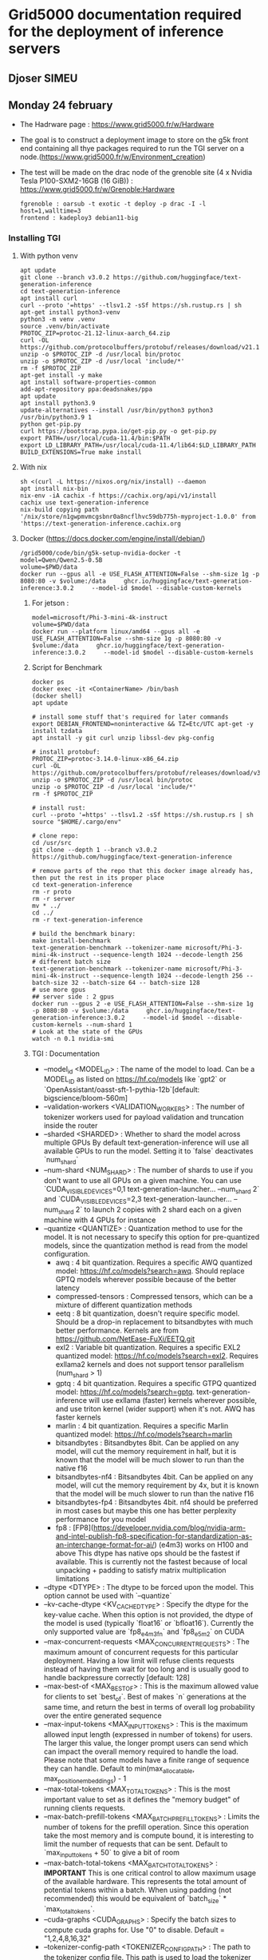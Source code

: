 * Grid5000 documentation required for the deployment of inference servers
** Djoser SIMEU
** Monday 24 february
+ The Hadrware page :  https://www.grid5000.fr/w/Hardware
+ The goal is to construct a deployment image to store on the g5k front end containing all thye packages required to run the TGI server on a node.(https://www.grid5000.fr/w/Environment_creation)
+ The test will be made on the drac node of the grenoble site (4 x Nvidia Tesla P100-SXM2-16GB (16 GiB)) : https://www.grid5000.fr/w/Grenoble:Hardware
  #+begin_example
  fgrenoble : oarsub -t exotic -t deploy -p drac -I -l host=1,walltime=3
  frontend : kadeploy3 debian11-big
  #+end_example
*** Installing TGI
**** With python venv
#+begin_example
apt update
git clone --branch v3.0.2 https://github.com/huggingface/text-generation-inference
cd text-generation-inference
apt install curl
curl --proto '=https' --tlsv1.2 -sSf https://sh.rustup.rs | sh
apt-get install python3-venv
python3 -m venv .venv
source .venv/bin/activate
PROTOC_ZIP=protoc-21.12-linux-aarch_64.zip
curl -OL https://github.com/protocolbuffers/protobuf/releases/download/v21.12/$PROTOC_ZIP
unzip -o $PROTOC_ZIP -d /usr/local bin/protoc
unzip -o $PROTOC_ZIP -d /usr/local 'include/*'
rm -f $PROTOC_ZIP
apt-get install -y make
apt install software-properties-common
add-apt-repository ppa:deadsnakes/ppa
apt update
apt install python3.9
update-alternatives --install /usr/bin/python3 python3 /usr/bin/python3.9 1
python get-pip.py
curl https://bootstrap.pypa.io/get-pip.py -o get-pip.py
export PATH=/usr/local/cuda-11.4/bin:$PATH
export LD_LIBRARY_PATH=/usr/local/cuda-11.4/lib64:$LD_LIBRARY_PATH
BUILD_EXTENSIONS=True make install
#+end_example
**** With nix
#+begin_example
sh <(curl -L https://nixos.org/nix/install) --daemon
apt install nix-bin
nix-env -iA cachix -f https://cachix.org/api/v1/install
cachix use text-generation-inference
nix-build copying path '/nix/store/n1gwpmvmcgsbnr0a8ncflhvc59db775h-myproject-1.0.0' from 'https://text-generation-inference.cachix.org
#+end_example
**** Docker (https://docs.docker.com/engine/install/debian/)
#+begin_example
/grid5000/code/bin/g5k-setup-nvidia-docker -t
model=Qwen/Qwen2.5-0.5B
volume=$PWD/data
docker run --gpus all -e USE_FLASH_ATTENTION=False --shm-size 1g -p 8080:80 -v $volume:/data     ghcr.io/huggingface/text-generation-inference:3.0.2     --model-id $model --disable-custom-kernels
#+end_example
***** For jetson :
#+begin_example
model=microsoft/Phi-3-mini-4k-instruct
volume=$PWD/data
docker run --platform linux/amd64 --gpus all -e USE_FLASH_ATTENTION=False --shm-size 1g -p 8080:80 -v $volume:/data     ghcr.io/huggingface/text-generation-inference:3.0.2     --model-id $model --disable-custom-kernels
#+end_example
*****  Script for Benchmark
#+begin_example
docker ps
docker exec -it <ContainerName> /bin/bash
(docker shell)
apt update

# install some stuff that's required for later commands
export DEBIAN_FRONTEND=noninteractive && TZ=Etc/UTC apt-get -y install tzdata
apt install -y git curl unzip libssl-dev pkg-config

# install protobuf:
PROTOC_ZIP=protoc-3.14.0-linux-x86_64.zip
curl -OL https://github.com/protocolbuffers/protobuf/releases/download/v3.14.0/$PROTOC_ZIP
unzip -o $PROTOC_ZIP -d /usr/local bin/protoc
unzip -o $PROTOC_ZIP -d /usr/local 'include/*'
rm -f $PROTOC_ZIP

# install rust:
curl --proto '=https' --tlsv1.2 -sSf https://sh.rustup.rs | sh
source "$HOME/.cargo/env"

# clone repo:
cd /usr/src
git clone --depth 1 --branch v3.0.2 https://github.com/huggingface/text-generation-inference

# remove parts of the repo that this docker image already has, then put the rest in its proper place
cd text-generation-inference
rm -r proto
rm -r server
mv * ../
cd ../
rm -r text-generation-inference

# build the benchmark binary:
make install-benchmark
text-generation-benchmark --tokenizer-name microsoft/Phi-3-mini-4k-instruct --sequence-length 1024 --decode-length 256
# different batch size
text-generation-benchmark --tokenizer-name microsoft/Phi-3-mini-4k-instruct --sequence-length 1024 --decode-length 256 --batch-size 32 --batch-size 64 -- batch-size 128
# use more gpus
## server side : 2 gpus
docker run --gpus 2 -e USE_FLASH_ATTENTION=False --shm-size 1g -p 8080:80 -v $volume:/data     ghcr.io/huggingface/text-generation-inference:3.0.2     --model-id $model --disable-custom-kernels --num-shard 1
# Look at the state of the GPUs
watch -n 0.1 nvidia-smi
#+end_example
***** TGI : Documentation
+ --model_id <MODEL_ID> : The name of the model to load. Can be a MODEL_ID as listed on <https://hf.co/models> like `gpt2` or `OpenAssistant/oasst-sft-1-pythia-12b`[default: bigscience/bloom-560m]
+ --validation-workers <VALIDATION_WORKERS> : The number of tokenizer workers used for payload validation and truncation inside the router
+ --sharded <SHARDED> : Whether to shard the model across multiple GPUs By default text-generation-inference will use all available GPUs to run the model. Setting it to `false` deactivates `num_shard`
+ --num-shard <NUM_SHARD> : The number of shards to use if you don't want to use all GPUs on a given machine. You can use `CUDA_VISIBLE_DEVICES=0,1 text-generation-launcher... --num_shard 2` and `CUDA_VISIBLE_DEVICES=2,3 text-generation-launcher... --num_shard 2` to launch 2 copies with 2 shard each on a given machine with 4 GPUs for instance
+ --quantize <QUANTIZE> : Quantization method to use for the model. It is not necessary to specify this option for pre-quantized models, since the quantization method is read from the model configuration.
  + awq : 4 bit quantization. Requires a specific AWQ quantized model: <https://hf.co/models?search=awq>. Should replace GPTQ models wherever possible because of the better latency
  + compressed-tensors : Compressed tensors, which can be a mixture of different quantization methods
  + eetq : 8 bit quantization, doesn't require specific model. Should be a drop-in replacement to bitsandbytes with much better performance. Kernels are from <https://github.com/NetEase-FuXi/EETQ.git>
  + exl2 : Variable bit quantization. Requires a specific EXL2 quantized model: <https://hf.co/models?search=exl2>. Requires exllama2 kernels and does not support tensor parallelism (num_shard > 1)
  + gptq : 4 bit quantization. Requires a specific GTPQ quantized model: <https://hf.co/models?search=gptq>. text-generation-inference will use exllama (faster) kernels wherever possible, and use triton kernel (wider support) when it's not. AWQ has faster kernels
  + marlin : 4 bit quantization. Requires a specific Marlin quantized model: <https://hf.co/models?search=marlin>
  + bitsandbytes : Bitsandbytes 8bit. Can be applied on any model, will cut the memory requirement in half, but it is known that the model will be much slower to run than the native f16
  + bitsandbytes-nf4 : Bitsandbytes 4bit. Can be applied on any model, will cut the memory requirement by 4x, but it is known that the model will be much slower to run than the native f16
  + bitsandbytes-fp4 : Bitsandbytes 4bit. nf4 should be preferred in most cases but maybe this one has better perplexity performance for you model
  + fp8 : [FP8](https://developer.nvidia.com/blog/nvidia-arm-and-intel-publish-fp8-specification-for-standardization-as-an-interchange-format-for-ai/) (e4m3) works on H100 and above This dtype has native ops should be the fastest if available. This is currently not the fastest because of local unpacking + padding to satisfy matrix multiplication limitations
+ --dtype <DTYPE> : The dtype to be forced upon the model. This option cannot be used with `--quantize`
+ --kv-cache-dtype <KV_CACHE_DTYPE> : Specify the dtype for the key-value cache. When this option is not provided, the dtype of the model is used (typically `float16` or `bfloat16`). Currently the only supported value are `fp8_e4m3fn` and `fp8_e5m2` on CUDA
+  --max-concurrent-requests <MAX_CONCURRENT_REQUESTS> : The maximum amount of concurrent requests for this particular deployment. Having a low limit will refuse clients requests instead of having them wait for too long and is usually good to handle backpressure correctly [default: 128]
+ --max-best-of <MAX_BEST_OF> : This is the maximum allowed value for clients to set `best_of`. Best of makes `n` generations at the same time, and return the best in terms of overall log probability over the entire generated sequence
+ --max-input-tokens <MAX_INPUT_TOKENS> : This is the maximum allowed input length (expressed in number of tokens) for users. The larger this value, the longer prompt users can send which can impact the overall memory required to handle the load. Please note that some models have a finite range of sequence they can handle. Default to min(max_allocatable, max_position_embeddings) - 1
+ --max-total-tokens <MAX_TOTAL_TOKENS> : This is the most important value to set as it defines the "memory budget" of running clients requests.
+ --max-batch-prefill-tokens <MAX_BATCH_PREFILL_TOKENS> : Limits the number of tokens for the prefill operation. Since this operation take the most memory and is compute bound, it is interesting to limit the number of requests that can be sent. Default to `max_input_tokens + 50` to give a bit of room
+ --max-batch-total-tokens <MAX_BATCH_TOTAL_TOKENS> : **IMPORTANT** This is one critical control to allow maximum usage of the available hardware. This represents the total amount of potential tokens within a batch. When using padding (not recommended) this would be equivalent of `batch_size` * `max_total_tokens`.
+ --cuda-graphs <CUDA_GRAPHS> : Specify the batch sizes to compute cuda graphs for. Use "0" to disable. Default = "1,2,4,8,16,32"
+ --tokenizer-config-path <TOKENIZER_CONFIG_PATH> : The path to the tokenizer config file. This path is used to load the tokenizer configuration which may include a `chat_template`. If not provided, the default config will be used from the model hub
+  -e, --env : Display a lot of information about your runtime environment
** On which nodes it works ?
*** Rennes :
**** TODO :: abacus21 : 3 x Nvidia A100-PCIE-40GB (40 GiB) Compute capability: 8.0
#+begin_example
+---------------------------------------------------------------------------------------+
| NVIDIA-SMI 535.183.06             Driver Version: 535.183.06   CUDA Version: 12.2     |
|-----------------------------------------+----------------------+----------------------+
| GPU  Name                 Persistence-M | Bus-Id        Disp.A | Volatile Uncorr. ECC |
| Fan  Temp   Perf          Pwr:Usage/Cap |         Memory-Usage | GPU-Util  Compute M. |
|                                         |                      |               MIG M. |
|=========================================+======================+======================|
|   0  NVIDIA A100-PCIE-40GB          On  | 00000000:21:00.0 Off |                    0 |
| N/A   32C    P0              34W / 250W |      0MiB / 40960MiB |      0%      Default |
|                                         |                      |             Disabled |
+-----------------------------------------+----------------------+----------------------+
|   1  NVIDIA A100-PCIE-40GB          On  | 00000000:81:00.0 Off |                    0 |
| N/A   31C    P0              33W / 250W |      0MiB / 40960MiB |      0%      Default |
|                                         |                      |             Disabled |
+-----------------------------------------+----------------------+----------------------+

+---------------------------------------------------------------------------------------+
| Processes:                                                                            |
|  GPU   GI   CI        PID   Type   Process name                            GPU Memory |
|        ID   ID                                                             Usage      |
|=======================================================================================|
|  No running processes found                                                           |
+---------------------------------------------------------------------------------------+
#+end_example
**** TODO :: abacus17 : 2 x Nvidia Quadro RTX 6000 (23 GiB) Compute capability: 7.5
#+begin_example
+---------------------------------------------------------------------------------------+
| NVIDIA-SMI 535.183.06             Driver Version: 535.183.06   CUDA Version: 12.2     |
|-----------------------------------------+----------------------+----------------------+
| GPU  Name                 Persistence-M | Bus-Id        Disp.A | Volatile Uncorr. ECC |
| Fan  Temp   Perf          Pwr:Usage/Cap |         Memory-Usage | GPU-Util  Compute M. |
|                                         |                      |               MIG M. |
|=========================================+======================+======================|
|   0  Quadro RTX 6000                On  | 00000000:21:00.0 Off |                    0 |
| N/A   30C    P8              22W / 250W |      0MiB / 23040MiB |      0%      Default |
|                                         |                      |                  N/A |
+-----------------------------------------+----------------------+----------------------+
|   1  Quadro RTX 6000                On  | 00000000:81:00.0 Off |                    0 |
| N/A   29C    P8              23W / 250W |      0MiB / 23040MiB |      0%      Default |
|                                         |                      |                  N/A |
+-----------------------------------------+----------------------+----------------------+

+---------------------------------------------------------------------------------------+
| Processes:                                                                            |
|  GPU   GI   CI        PID   Type   Process name                            GPU Memory |
|        ID   ID                                                             Usage      |
|=======================================================================================|
|  No running processes found                                                           |
+---------------------------------------------------------------------------------------+
#+end_example
**** TODO :: grue : 4 x Nvidia Tesla T4 (15 GiB) Compute capability: 7.5
#+begin_example
+---------------------------------------------------------------------------------------+
| NVIDIA-SMI 535.183.06             Driver Version: 535.183.06   CUDA Version: 12.2     |
|-----------------------------------------+----------------------+----------------------+
| GPU  Name                 Persistence-M | Bus-Id        Disp.A | Volatile Uncorr. ECC |
| Fan  Temp   Perf          Pwr:Usage/Cap |         Memory-Usage | GPU-Util  Compute M. |
|                                         |                      |               MIG M. |
|=========================================+======================+======================|
|   0  Tesla T4                       On  | 00000000:41:00.0 Off |                    0 |
| N/A   36C    P0              27W /  70W |  11188MiB / 15360MiB |      0%      Default |
|                                         |                      |                  N/A |
+-----------------------------------------+----------------------+----------------------+
|   1  Tesla T4                       On  | 00000000:61:00.0 Off |                    0 |
| N/A   36C    P0              27W /  70W |   2308MiB / 15360MiB |      0%      Default |
|                                         |                      |                  N/A |
+-----------------------------------------+----------------------+----------------------+
|   2  Tesla T4                       On  | 00000000:81:00.0 Off |                    0 |
| N/A   37C    P0              26W /  70W |   2308MiB / 15360MiB |      0%      Default |
|                                         |                      |                  N/A |
+-----------------------------------------+----------------------+----------------------+
|   3  Tesla T4                       On  | 00000000:C1:00.0 Off |                    0 |
| N/A   38C    P0              28W /  70W |   1970MiB / 15360MiB |      0%      Default |
|                                         |                      |                  N/A |
+-----------------------------------------+----------------------+----------------------+

+---------------------------------------------------------------------------------------+
| Processes:                                                                            |
|  GPU   GI   CI        PID   Type   Process name                            GPU Memory |
|        ID   ID                                                             Usage      |
|=======================================================================================|
+---------------------------------------------------------------------------------------+
#+end_example
[[file:images/bench_T4.png]]
**** TODO :: abacus22 : 	3 x Nvidia A40 (45 GiB) Compute capability: 8.6
#+begin_example
+---------------------------------------------------------------------------------------+
| NVIDIA-SMI 535.183.06             Driver Version: 535.183.06   CUDA Version: 12.2     |
|-----------------------------------------+----------------------+----------------------+
| GPU  Name                 Persistence-M | Bus-Id        Disp.A | Volatile Uncorr. ECC |
| Fan  Temp   Perf          Pwr:Usage/Cap |         Memory-Usage | GPU-Util  Compute M. |
|                                         |                      |               MIG M. |
|=========================================+======================+======================|
|   0  NVIDIA A40                     On  | 00000000:27:00.0 Off |                    0 |
|  0%   48C    P0              90W / 300W |  20092MiB / 46068MiB |      0%      Default |
|                                         |                      |                  N/A |
+-----------------------------------------+----------------------+----------------------+
|   1  NVIDIA A40                     On  | 00000000:A3:00.0 Off |                    0 |
|  0%   47C    P0              93W / 300W |   2666MiB / 46068MiB |      0%      Default |
|                                         |                      |                  N/A |
+-----------------------------------------+----------------------+----------------------+
|   2  NVIDIA A40                     On  | 00000000:C3:00.0 Off |                    0 |
|  0%   46C    P0              88W / 300W |   2212MiB / 46068MiB |      0%      Default |
|                                         |                      |                  N/A |
+-----------------------------------------+----------------------+----------------------+

+---------------------------------------------------------------------------------------+
| Processes:                                                                            |
|  GPU   GI   CI        PID   Type   Process name                            GPU Memory |
|        ID   ID                                                             Usage      |
|=======================================================================================|
|    0   N/A  N/A     11336      C   /opt/conda/bin/python                     20084MiB |
|    1   N/A  N/A     11336      C   /opt/conda/bin/python                      2658MiB |
|    2   N/A  N/A     11336      C   /opt/conda/bin/python                      2204MiB |
+---------------------------------------------------------------------------------------+
#+end_example
[[file:images/bench_A40.png]]
* MLPerf
** TODO :: JETSON
#+begin_example
apt update
apt install curl
curl -L -o public_sources.tbz2 https://developer.nvidia.com/downloads/embedded/l4t/r35_release_v3.1/sources/public_sources.tbz2/
tar -xjf public_sources.tbz2
cd Linux_for_Tegra/source/public
tar -xjf kernel_src.tbz2
apt-get install make build-essential bc libncurses-dev bison flex libssl-dev libelf-dev
vi kernel/kernel-5.10/arch/arm64/configs/tegra_defconfig
# to add "CONFIG_ARM64_64K_PAGES=y" at the end
mkdir kernel_out
./nvbuild.sh -o $PWD/kernel_out
#+end_example
* Jetson hello AI : https://github.com/dusty-nv/jetson-inference
#+begin_example
git clone --recursive --depth=1 https://github.com/dusty-nv/jetson-inference
cd jetson-inference
./docker/run.sh
# inside the container
cd build/aarch64/bin
./detectnet "images/object_*.jpg" images/test/object_%i.jpg
#+end_example
** In local node without docker :
#+begin_example
apt-get update
apt-get install git cmake libpython3-dev python3-numpy
git clone --recursive https://github.com/dusty-nv/jetson-inference
cd jetson-inference
mkdir build
cd build
cmake ../
make -j$(nproc)
make install
ldconfig
cd aarch64/build/bin
./detectnet "images/object_*.jpg" images/test/object_%i.jpg
#+end_example
** Collect results
#+begin_example
# G5k front end
scp -r estats-9.toulouse.grid5000.fr:/tmp/jetson-inference/data/images/test .
# Local
scp -r toulouse.g5k:/home/dsimeu/test .
#+end_example
* Jetson flashing
#+begin_example
  ===== INSTALLATION FAILED =====
      - Drivers for Jetson: Installed
      - File System and OS: Failed
      - Flash Jetson AGX Xavier: DependencyFailure
      - DateTime Target Setup: DependencyFailure
      - CUDA Toolkit for L4T: DependencyFailure
      - cuDNN on Target: DependencyFailure
      - TensorRT on Target: DependencyFailure
      - OpenCV on Target: DependencyFailure
      - VisionWorks on Target: DependencyFailure
      - VPI on Target: DependencyFailure
      - NVIDIA Container Runtime with Docker integration (Beta): DependencyFailure
      - Multimedia API: DependencyFailure
      - Nsight Systems: DependencyFailure

  ===== Installation failed - Total 13 components =====
  ===== 1 succeeded, 1 failed, 0 up-to-date, 11 skipped =====

sdkmanager --cli --action install --login-type devzone --product Jetson --target-os Linux --version 4.6.6 --show-all-versions --target JETSON_AGX_XAVIER_TARGETS --flash --license accept

lsusb dans le container docker:
Bus 001 Device 097: ID 0955:7019 NVidia Corp.


#+end_example
